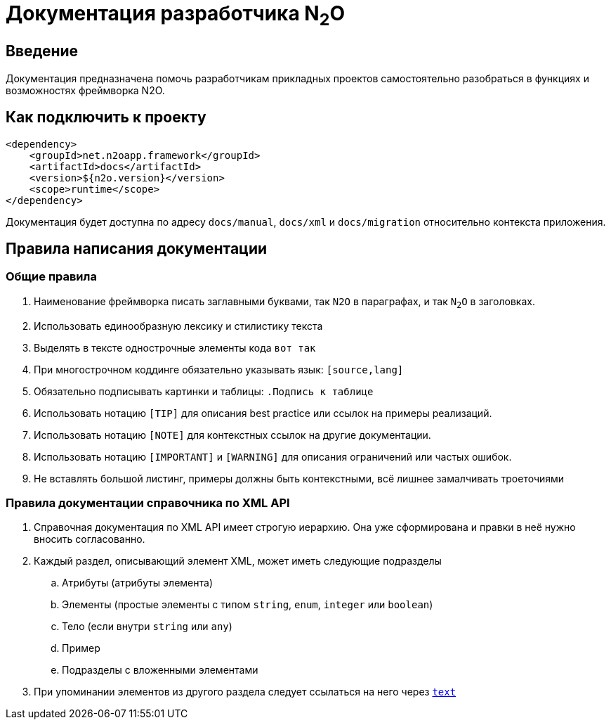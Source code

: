 = Документация разработчика N~2~O

== Введение
Документация предназначена помочь разработчикам прикладных проектов самостоятельно разобраться в функциях и возможностях фреймворка N2O.

== Как подключить к проекту
[source,xml]
----
<dependency>
    <groupId>net.n2oapp.framework</groupId>
    <artifactId>docs</artifactId>
    <version>${n2o.version}</version>
    <scope>runtime</scope>
</dependency>
----

Документация будет доступна по адресу `docs/manual`, `docs/xml` и `docs/migration` относительно контекста приложения.

== Правила написания документации

=== Общие правила
. Наименование фреймворка писать заглавными буквами, так `N2O` в параграфах, и так `N~2~O` в заголовках.
. Использовать единообразную лексику и стилистику текста
. Выделять в тексте однострочные элементы кода `вот так`
. При многострочном коддинге обязательно указывать язык: `[source,lang]`
. Обязательно подписывать картинки и таблицы: `.Подпись к таблице`
. Использовать нотацию `[TIP]` для описания best practice или ссылок на примеры реализаций.
. Использовать нотацию `[NOTE]` для контекстных ссылок на другие документации.
. Использовать нотацию `[IMPORTANT]` и `[WARNING]` для описания ограничений или частых ошибок.
. Не вставлять большой листинг, примеры должны быть контекстными, всё лишнее замалчивать троеточиями

=== Правила документации справочника по XML API
. Справочная документация по XML API имеет строгую иерархию. Она уже сформирована и правки в неё нужно вносить согласованно.
. Каждый раздел, описывающий элемент XML, может иметь следующие подразделы
.. Атрибуты (атрибуты элемента)
.. Элементы (простые элементы с типом `string`, `enum`, `integer` или `boolean`)
.. Тело (если внутри `string` или `any`)
.. Пример
.. Подразделы с вложенными элементами
. При упоминании элементов из другого раздела следует ссылаться на него через `link:#_anchor[text]`
